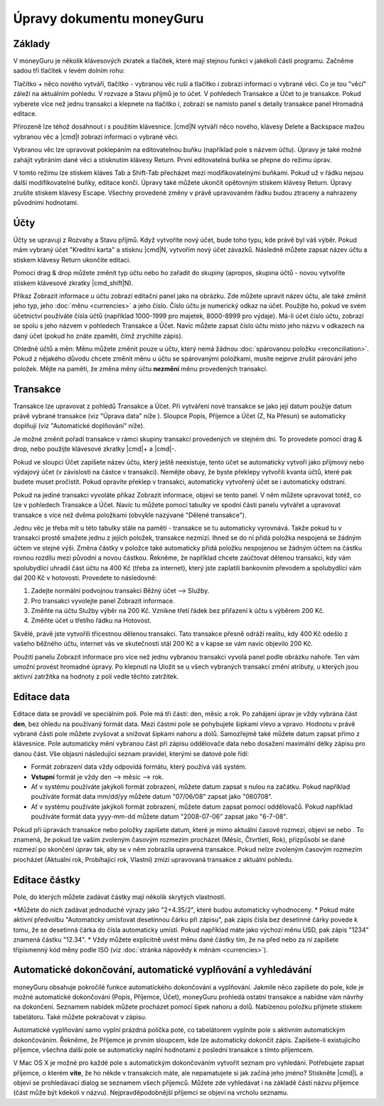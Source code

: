 Úpravy dokumentu moneyGuru
==========================

Základy
-------

V moneyGuru je několik klávesových zkratek a tlačítek, které mají stejnou funkci v jakékoli části programu. Začněme sadou tří tlačítek v levém dolním rohu:

|edition_buttons|

Tlačítko + něco nového vytváří, tlačítko - vybranou věc ruší a tlačítko *i* zobrazí informaci o vybrané věci. Co je tou "věcí" záleží na aktuálním pohledu. V rozvaze a Stavu příjmů je to účet. V pohledech Transakce a Účet to je transakce. Pokud vyberete více než jednu transakci a klepnete na tlačítko *i*, zobrazí se namísto panel s detaily transakce panel Hromadná editace.

Přirozeně lze téhož dosáhnout i s použitím klávesnice. |cmd|\ N vytváří něco nového, klávesy Delete a Backspace mažou vybranou věc a  |cmd|\ I zobrazí informaci o vybrané věci.

Vybranou věc lze upravovat poklepáním na editovatelnou buňku (například pole s názvem účtu). Úpravy je také možné zahájit vybráním dané věci a stisknutím klávesy Return. První editovatelná buňka se přepne do režimu úprav.

V tomto režimu lze stiskem kláves Tab a Shift-Tab přecházet mezi modifikovatelnými buňkami. Pokud už v řádku nejsou další modifikovatelné buňky, editace končí. Úpravy také můžete ukončit opětovným stiskem klávesy Return. Úpravy zrušíte stiskem klávesy Escape. Všechny provedené změny v právě upravovaném řádku budou ztraceny a nahrazeny původními hodnotami.

Účty
----

Účty se upravují z Rozvahy a Stavu příjmů. Když vytvoříte nový účet, bude toho typu, kde právě byl váš výběr. Pokud mám vybraný účet "Kreditní karta" a stisknu |cmd|\ N, vytvořím nový účet závazků. Následně můžete zapsat název účtu a stiskem klávesy Return ukončíte editaci.

Pomocí drag & drop můžete změnit typ účtu nebo ho zařadit do skupiny (apropos, skupina účtů -  novou vytvoříte stiskem klávesové zkratky |cmd_shift|\ N).

|edition_account_panel|

Příkaz Zobrazit informace u účtu zobrazí editační panel jako na obrázku. Zde můžete upravit název účtu, ale také změnit jeho typ, jeho :doc:`měnu <currencies>` a jeho číslo. Číslo účtu je numerický odkaz na účet. Použijte ho, pokud ve svém účetnictví používáte čísla účtů (například 1000-1999 pro majetek, 8000-8999 pro výdaje). Má-li účet číslo účtu, zobrazí se spolu s jeho názvem v pohledech Transakce a Účet. Navíc můžete zapsat číslo účtu místo jeho názvu v odkazech na daný účet (pokud ho znáte zpaměti, čímž zrychlíte zápis).

Ohledně účtů a měn: Měnu můžete změnit pouze u účtu, který nemá žádnou :doc:`spárovanou položku <reconciliation>`. Pokud z nějakého důvodu chcete změnit měnu u účtu se spárovanými položkami, musíte nejprve zrušit párování jeho položek. Mějte na paměti, že změna měny účtu **nezmění** měnu provedených transakcí.

Transakce
---------

Transakce lze upravovat z pohledů Transakce a Účet. Při vytváření nové transakce se jako její datum použije datum právě vybrané transakce (viz "Úprava data" níže ). Sloupce Popis, Příjemce a Účet (Z, Na Přesun) se automaticky doplňují (viz "Automatické doplňování" níže).

Je možné změnit pořadí transakce v rámci skupiny transakcí provedených ve stejném dni. To provedete pomocí drag & drop, nebo použijte klávesové zkratky |cmd|\ + a |cmd|\ -.

Pokud ve sloupci Účet zapíšete název účtu, který ještě neexistuje, tento účet se automaticky vytvoří jako příjmový nebo výdajový účet (v závislosti na částce v transakci). Nemějte obavy, že byste překlepy vytvořili kvanta účtů, které pak budete muset pročistit. Pokud opravíte překlep v transakci, automaticky vytvořený účet se i automaticky odstraní.

|edition_transaction_panel|

Pokud na jediné transakci vyvoláte příkaz Zobrazit informace, objeví se tento panel. V něm můžete upravovat totéž, co lze v pohledech Transakce a Účet. Navíc tu můžete pomocí tabulky ve spodní části panelu vytvářet a upravovat transakce s více než dvěma položkami (obvykle nazývané "Dělené transakce").

Jednu věc je třeba mít u této tabulky stále na paměti - transakce se tu automaticky vyrovnává. Takže pokud tu v transakci prostě smažete jednu z jejích položek, transakce nezmizí. Ihned se do ní přidá položka nespojená se žádným účtem ve stejné výši. Změna částky v položce také automaticky přidá položku nespojenou se žádným účtem na částku rovnou rozdílu mezi původní a novou částkou. Řekněme, že například chcete zaúčtovat dělenou transakci, kdy vám spolubydlící uhradil část účtu na 400 Kč (třeba za internet), který jste zaplatili bankovním převodem a spolubydlící vám dal 200 Kč v hotovosti. Provedete to následovně:

#. Zadejte normální podvojnou transakci Běžný účet --> Služby.
#. Pro transakci vyvolejte panel Zobrazit informace.
#. Změňte na účtu Služby výběr na 200 Kč. Vznikne třetí řádek bez přiřazení k účtu s výběrem 200 Kč.
#. Změňte účet u třetího řádku na Hotovost.

|edition_three_way_split|

Skvělé, právě jste vytvořili třícestnou dělenou transakci. Tato transakce přesně odráží realitu, kdy 400 Kč odešlo z vašeho běžného účtu, internet vás ve skutečnosti stál 200 Kč a v kapse se vám navíc objevilo 200 Kč.

|edition_mass_edition_panel|

Použití panelu Zobrazit informace pro více než jednu vybranou transakci vyvolá panel podle obrázku nahoře. Ten vám umožní provést hromadné úpravy. Po klepnutí na Uložit se u všech vybraných transakcí změní atributy, u kterých jsou aktivní zatržítka na hodnoty z polí vedle těchto zatržítek.

Editace data
------------

Editace data se provádí ve speciálním poli. Pole má tři části: den, měsíc a rok. Po zahájení úprav je vždy vybrána část **den**, bez ohledu na používaný formát data. Mezi částmi pole se pohybujete šipkami vlevo a vpravo. Hodnotu v právě vybrané části pole můžete zvyšovat a snižovat šipkami nahoru a dolů. Samozřejmě také můžete datum zapsat přímo z klávesnice. Pole automaticky mění vybranou část při zápisu oddělovače data nebo dosažení maximální délky zápisu pro danou část. Vše objasní následující seznam pravidel, kterými se datové pole řídí:

* Formát zobrazení data vždy odpovídá formátu, který používá váš systém.
* **Vstupní** formát je vždy den --> měsíc --> rok.
* Ať v systému používáte jakýkoli formát zobrazení, můžete datum zapsat s nulou na začátku. Pokud například používáte formát data mm/dd/yy můžete datum "07/06/08" zapsat jako "060708".
* Ať v systému používáte jakýkoli formát zobrazení, můžete datum zapsat pomocí oddělovačů. Pokud například používáte formát data yyyy-mm-dd můžete datum "2008-07-06" zapsat jako "6-7-08".

Pokud při úpravách transakce nebo položky zapíšete datum, které je mimo aktuální časové rozmezí, objeví se |backward_16| nebo |forward_16|. To znamená, že pokud lze vaším zvoleným časovým rozmezím procházet (Měsíc, Čtvrtletí, Rok), přizpůsobí se dané rozmezí po skončení úprav tak, aby se v něm zobrazila upravená transakce. Pokud nelze zvoleným časovým rozmezím procházet (Aktuální rok, Probíhající rok, Vlastní) zmizí upravovaná transakce z aktuální pohledu.

Editace částky
--------------

Pole, do kterých můžete zadávat částky mají několik skrytých vlastností. 

*Můžete do nich zadávat jednoduché výrazy jako "2+4.35/2", které budou automaticky vyhodnoceny.
* Pokud máte aktivní předvolbu "Automaticky umísťovat desetinnou čárku při zápisu", pak zápis čísla bez desetinné čárky povede k tomu, že se desetinná čárka do čísla automaticky umístí. Pokud například máte jako výchozí měnu USD, pak zápis "1234" znamená částku "12.34".
* Vždy můžete explicitně uvést měnu dané částky tím, že na před nebo za ní zapíšete třípísmenný kód měny podle ISO (viz :doc:`stránka nápovědy k měnám <currencies>`). 

Automatické dokončování, automatické vyplňování a vyhledávání
-------------------------------------------------------------

moneyGuru obsahuje pokročilé funkce automatického dokončování a vyplňování. Jakmile něco zapíšete do pole, kde je možné automatické dokončování (Popis, Příjemce, Účet), moneyGuru prohledá ostatní transakce a nabídne vám návrhy na dokončení. Seznamem nabídek můžete procházet pomocí šipek nahoru a dolů. Nabízenou položku přijmete stiskem tabelátoru. Také můžete pokračovat v zápisu.

Automatické vyplňování samo vyplní prázdná políčka poté, co tabelátorem vyplníte pole s aktivním automatickým dokončováním. Řekněme, že Příjemce je prvním sloupcem, kde lze automaticky dokončit zápis. Zapíšete-li existujícího příjemce, všechna další pole se automaticky naplní hodnotami z poslední transakce s tímto příjemcem.

V Mac OS X je možné pro každé pole s automatickým dokončováním vytvořit seznam pro vyhledání. Potřebujete zapsat příjemce, o kterém **víte**, že ho někde v transakcích máte, ale nepamatujete si jak začíná jeho jméno? Stiskněte |cmd|\ L a objeví se prohledávací dialog se seznamem všech příjemců. Můžete zde vyhledávat i na základě části názvu příjemce (část může být kdekoli v názvu). Nejpravděpodobnější příjemci se objeví na vrcholu seznamu.

.. |edition_buttons| image:: image/edition_buttons.png
.. |edition_account_panel| image:: image/edition_account_panel.png
.. |edition_transaction_panel| image:: image/edition_transaction_panel.png
.. |edition_three_way_split| image:: image/edition_three_way_split.png
.. |edition_mass_edition_panel| image:: image/edition_mass_edition_panel.png
.. |backward_16| image:: image/backward_16.png
.. |forward_16| image:: image/forward_16.png
